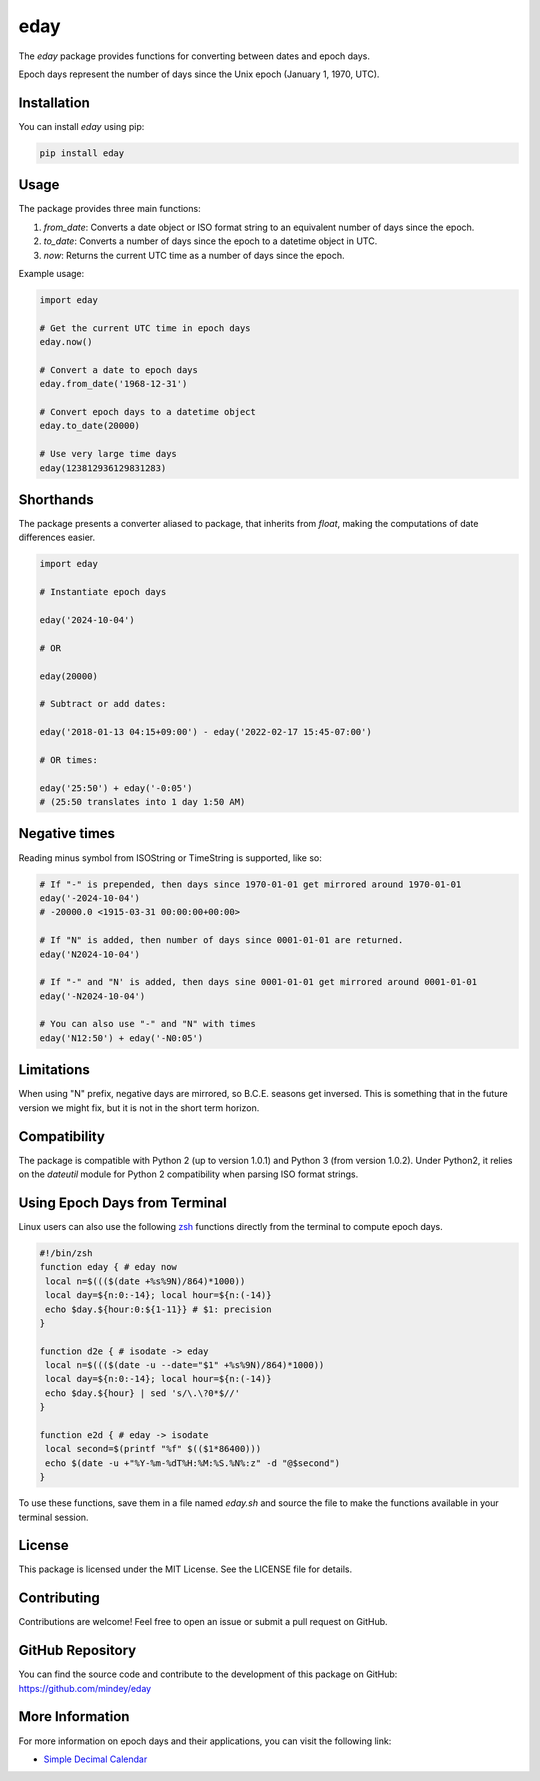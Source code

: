 eday
====

The `eday` package provides functions for converting between dates and epoch days.

Epoch days represent the number of days since the Unix epoch (January 1, 1970, UTC).

Installation
------------

You can install `eday` using pip:

.. code:: bash

    pip install eday

Usage
-----

The package provides three main functions:

1. `from_date`: Converts a date object or ISO format string to an equivalent number of days since the epoch.
2. `to_date`: Converts a number of days since the epoch to a datetime object in UTC.
3. `now`: Returns the current UTC time as a number of days since the epoch.

Example usage:

.. code:: python

    import eday

    # Get the current UTC time in epoch days
    eday.now()

    # Convert a date to epoch days
    eday.from_date('1968-12-31')

    # Convert epoch days to a datetime object
    eday.to_date(20000)

    # Use very large time days
    eday(123812936129831283)


Shorthands
----------

The package presents a converter aliased to package, that inherits from `float`, making the computations of date differences easier.

.. code:: python

    import eday

    # Instantiate epoch days

    eday('2024-10-04')

    # OR

    eday(20000)

    # Subtract or add dates:

    eday('2018-01-13 04:15+09:00') - eday('2022-02-17 15:45-07:00')

    # OR times:

    eday('25:50') + eday('-0:05')
    # (25:50 translates into 1 day 1:50 AM)

Negative times
---------------

Reading minus symbol from ISOString or TimeString is supported, like so:

.. code:: python

    # If "-" is prepended, then days since 1970-01-01 get mirrored around 1970-01-01
    eday('-2024-10-04')
    # -20000.0 <1915-03-31 00:00:00+00:00>

    # If "N" is added, then number of days since 0001-01-01 are returned.
    eday('N2024-10-04')

    # If "-" and "N' is added, then days sine 0001-01-01 get mirrored around 0001-01-01
    eday('-N2024-10-04')

    # You can also use "-" and "N" with times
    eday('N12:50') + eday('-N0:05')

Limitations
-----------

When using "N" prefix, negative days are mirrored, so B.C.E. seasons get inversed. This is something that in the future version we might fix, but it is not in the short term horizon.


Compatibility
--------------

The package is compatible with Python 2 (up to version 1.0.1) and Python 3 (from version 1.0.2). Under Python2, it relies on the `dateutil` module for Python 2 compatibility when parsing ISO format strings.

Using Epoch Days from Terminal
-------------------------------

Linux users can also use the following `zsh <https://ohmyz.sh/>`_ functions directly from the terminal to compute epoch days.

.. code-block:: bash

    #!/bin/zsh
    function eday { # eday now
     local n=$((($(date +%s%9N)/864)*1000))
     local day=${n:0:-14}; local hour=${n:(-14)}
     echo $day.${hour:0:${1-11}} # $1: precision
    }

    function d2e { # isodate -> eday
     local n=$((($(date -u --date="$1" +%s%9N)/864)*1000))
     local day=${n:0:-14}; local hour=${n:(-14)}
     echo $day.${hour} | sed 's/\.\?0*$//'
    }

    function e2d { # eday -> isodate
     local second=$(printf "%f" $(($1*86400)))
     echo $(date -u +"%Y-%m-%dT%H:%M:%S.%N%:z" -d "@$second")
    }

To use these functions, save them in a file named `eday.sh` and source the file to make the functions available in your terminal session.

License
-------

This package is licensed under the MIT License. See the LICENSE file for details.

Contributing
------------

Contributions are welcome! Feel free to open an issue or submit a pull request on GitHub.

GitHub Repository
------------------

You can find the source code and contribute to the development of this package on GitHub: https://github.com/mindey/eday

More Information
----------------

For more information on epoch days and their applications, you can visit the following link:

- `Simple Decimal Calendar <https://www.wefindx.com/event/17001/simple-decimal-calendar>`_
